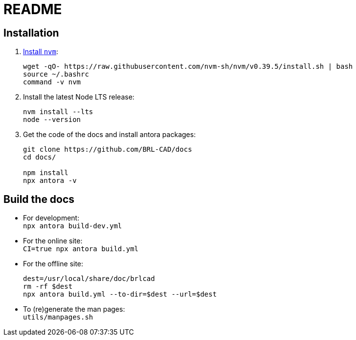 = README

== Installation

. https://github.com/nvm-sh/nvm#installation-and-update[Install `nvm`]:
+
[source,bash]
....
wget -qO- https://raw.githubusercontent.com/nvm-sh/nvm/v0.39.5/install.sh | bash
source ~/.bashrc
command -v nvm
....

. Install the latest Node LTS release:
+
[source,bash]
....
nvm install --lts
node --version
....

. Get the code of the docs and install antora packages:
+
[source,bash]
....
git clone https://github.com/BRL-CAD/docs
cd docs/

npm install
npx antora -v
....


== Build the docs

- For development: +
  `npx antora build-dev.yml`

- For the online site: +
  `CI=true npx antora build.yml`

- For the offline site:
+
[source,bash]
....
dest=/usr/local/share/doc/brlcad
rm -rf $dest
npx antora build.yml --to-dir=$dest --url=$dest
....

- To (re)generate the man pages: +
  `utils/manpages.sh`
